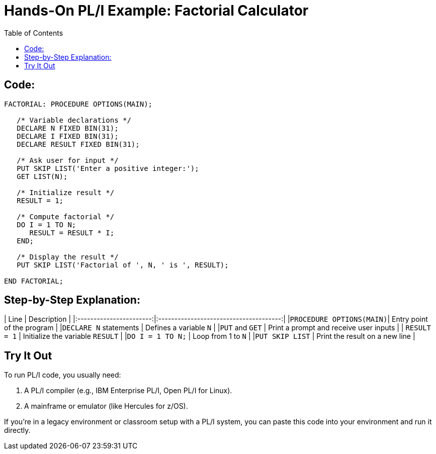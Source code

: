 :toc:
# Hands-On PL/I Example: Factorial Calculator

## Code:

```PL/I
FACTORIAL: PROCEDURE OPTIONS(MAIN);

   /* Variable declarations */
   DECLARE N FIXED BIN(31);
   DECLARE I FIXED BIN(31);
   DECLARE RESULT FIXED BIN(31);

   /* Ask user for input */
   PUT SKIP LIST('Enter a positive integer:');
   GET LIST(N);

   /* Initialize result */
   RESULT = 1;

   /* Compute factorial */
   DO I = 1 TO N;
      RESULT = RESULT * I;
   END;

   /* Display the result */
   PUT SKIP LIST('Factorial of ', N, ' is ', RESULT);

END FACTORIAL;
```

## Step-by-Step Explanation:

| Line                    | Description                            |
|:-----------------------:|:--------------------------------------:|
|`PROCEDURE OPTIONS(MAIN)`| Entry point of the program             |
|`DECLARE N` statements   | Defines a variable `N`                 |
|`PUT` and `GET`          | Print a prompt and receive user inputs |
| `RESULT = 1`            | Initialize the variable `RESULT`       |
|`DO I = 1 TO N;`         | Loop from 1 to `N`                     |
|`PUT SKIP LIST`          | Print the result on a new line         |

## Try It Out
To run PL/I code, you usually need:

1. A PL/I compiler (e.g., IBM Enterprise PL/I, Open PL/I for Linux).

2. A mainframe or emulator (like Hercules for z/OS).

If you're in a legacy environment or classroom setup with a PL/I system, you can paste this code into your environment and run it directly.
